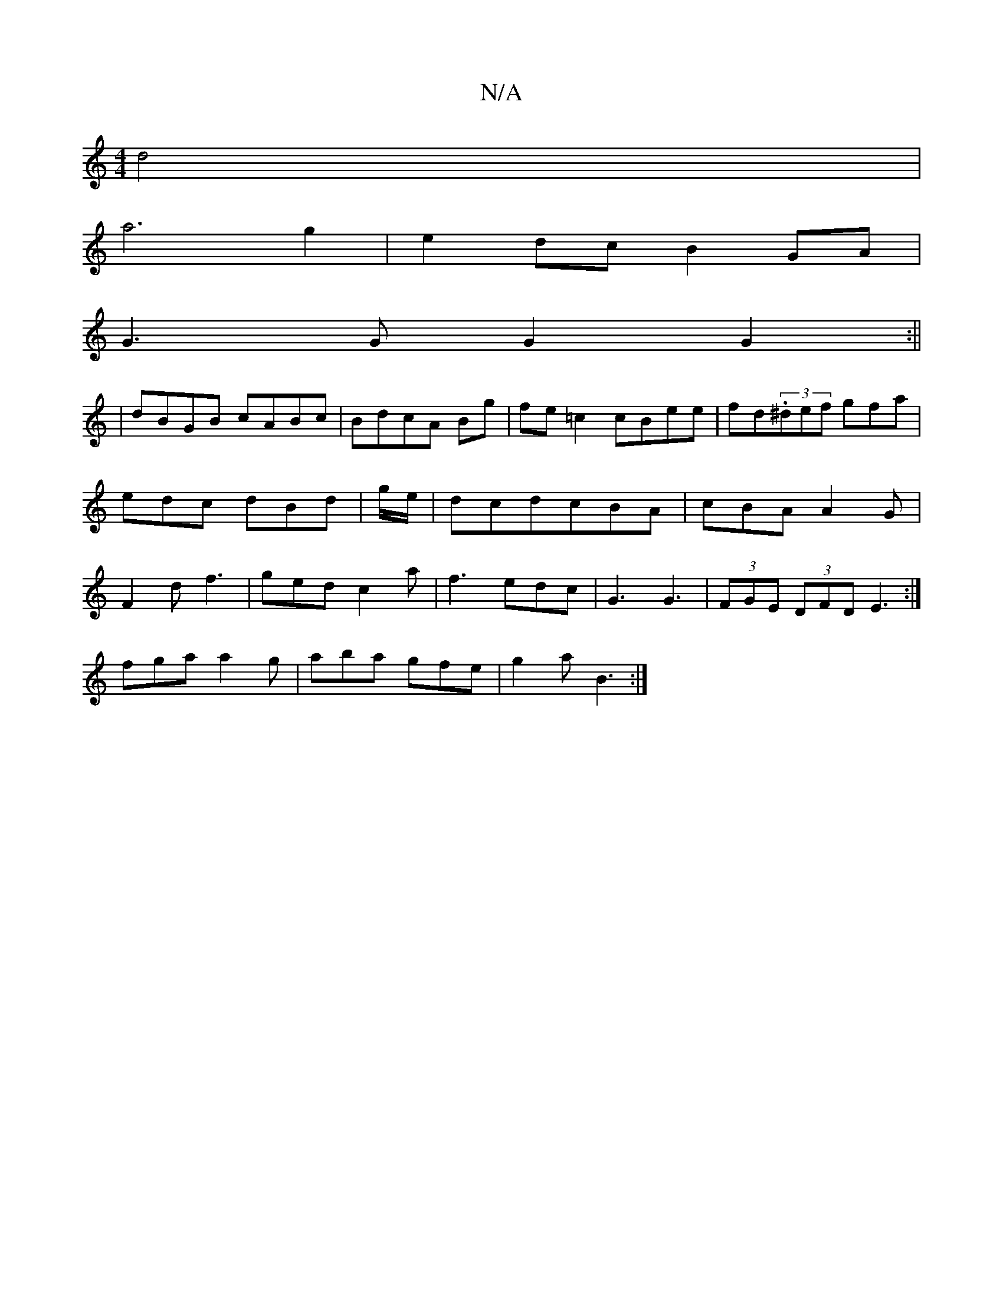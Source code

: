 X:1
T:N/A
M:4/4
R:N/A
K:Cmajor
d4|
a6g2|e2dcB2 GA|
G3G G2G2:||
| dBGB cABc|BdcA Bg|fe =c2 cBee|fd(3.^def gfa|edc dBd| g/e/|dcd-cBA|cBA A2G|F2d f3| ged c2a|f3 edc|G3 G3|(3FGE (3DFD E3:|
fga a2g|aba gfe|g2a B3:|

A3B, B,D|C2E2G2|B3/2
